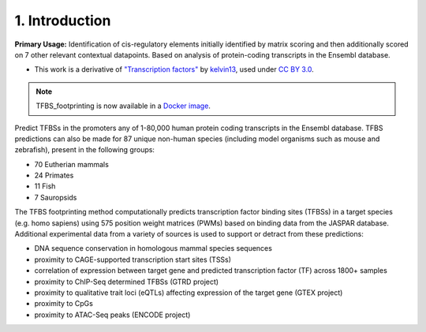 .. _intro:

1. Introduction
==================

**Primary Usage:** Identification of cis-regulatory elements initially identified by matrix scoring and then additionally scored on 7 other relevant contextual datapoints.  Based on analysis of protein-coding transcripts in the Ensembl database.

.. image:: https://raw.githubusercontent.com/thirtysix/TFBS_footprinting/master/tfbs_logo.png
	:alt: logo

- This work is a derivative of `"Transcription factors" <https://commons.wikimedia.org/wiki/File:Transcription_Factors.svg>`_ by `kelvin13 <https://commons.wikimedia.org/wiki/User:Kelvin13>`_, used under `CC BY 3.0 <https://creativecommons.org/licenses/by/3.0/>`_.


.. note::
	TFBS_footprinting is now available in a `Docker image <https://hub.docker.com/r/thirtysix/tfbs_footprinting/>`_.


Predict TFBSs in the promoters any of 1-80,000 human protein coding transcripts in the Ensembl database.  TFBS predictions can also be made for 87 unique non-human species (including model organisms such as mouse and zebrafish), present in the following groups:

- 70 Eutherian mammals
- 24 Primates
- 11 Fish
- 7 Sauropsids

The TFBS footprinting method computationally predicts transcription factor binding sites (TFBSs) in a target species (e.g. homo sapiens) using 575 position weight matrices (PWMs) based on binding data from the JASPAR database.  Additional experimental data from a variety of sources is used to support or detract from these predictions:

* DNA sequence conservation in homologous mammal species sequences
* proximity to CAGE-supported transcription start sites (TSSs)
* correlation of expression between target gene and predicted transcription factor (TF) across 1800+ samples
* proximity to ChIP-Seq determined TFBSs (GTRD project)
* proximity to qualitative trait loci (eQTLs) affecting expression of the target gene (GTEX project)
* proximity to CpGs
* proximity to ATAC-Seq peaks (ENCODE project)